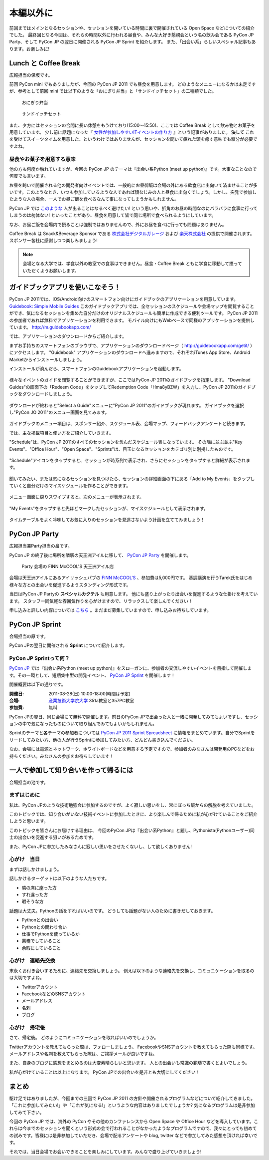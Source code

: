 ============
 本編以外に
============

前回まではメインとなるセッションや、セッションを開いている時間に裏で開催されている Open Space などについての紹介でした。
最終回となる今回は、それらの時間以外に行われる昼食や、みんな大好き懇親会という名の飲み会である PyCon JP Party、そして PyCon JP の翌日に開催される PyCon JP Sprint を紹介します。
また、「出会い系」らしいスペシャル記事もあります。お楽しみに!


Lunch と Coffee Break
=====================

広報担当の保坂です。

前回 PyCon mini でもありましたが、今回の PyCon JP 2011 でも昼食を用意します。
どのようなメニューになるかは未定ですが、参考として前回 mini では以下のような「おにぎり弁当」と「サンドイッチセット」の二種類でした。

.. figure:: /_static/riceball.jpg
    :scale: 50%
    :alt: おにぎり弁当
    
    おにぎり弁当

.. figure:: /_static/sandwitch.jpg
    :scale: 50%
    :alt: サンドイッチセット
    
    サンドイッチセット

また、夕方にはセッションの合間に長い休憩をもうけており(15:00〜15:50)、ここでは Coffee Break として飲み物とお菓子を用意しています。
少し前に話題になった『 `女性が参加しやすいITイベントの作り方 <http://engineer.typemag.jp/entra/2011/07/-it6.php>`_ 』という記事がありました。 **決して** これを受けてスイーツタイムを用意した、というわけではありませんが、セッションを聞いて疲れた頭を癒す意味でも糖分が必要ですよね。


昼食やお菓子を用意する意味
--------------------------

他の方も何度か触れていますが、今回の PyCon JP のテーマは『出会い系Python (meet up python)』です。大事なことなので何度でも言います。

お昼を跨いで開催される他の開発者向けイベントでは、一般的にお昼御飯は会場の外にある飲食店に出向いて済ませることが多いです。このようなとき、いつも参加しているような人であれば顔なじみの人と昼食に出向くでしょう。しかし、突発で参加したような人の場合、一人でお昼ご飯を食べるなんて事になってしまうかもしれません。

PyCon JP では `このような <http://answer.pythonpath.jp/questions/418/pycon-jp-2011>`_ 人が出ることはなるべく避けたい! という思いや、折角のお昼の時間なのにバラバラに食事に行ってしまうのは勿体ない! といったことがあり、昼食を用意して皆で同じ場所で食べられるようにしています。

なお、お昼ご飯を会場内で摂ることは強制ではありませんので、外にお昼を食べに行っても問題はありません。

Coffee Break は Snack&Beverage Sponsor である `株式会社デジタルガレージ <http://www.garage.co.jp/>`_ および `楽天株式会社 <http://www.rakuten.co.jp/>`_ の提供で開催されます。スポンサー各社に感謝しつつ楽しみましょう!

.. note::

    会場となる大学では、学食以外の教室での食事はできません。昼食・Coffee Break ともに学食に移動して摂っていただくようお願いします。


ガイドブックアプリを使いこなそう！
==================================

PyCon JP 2011では、iOS/Android向けのスマートフォン向けにガイドブックのアプリケーションを用意しています。
`Guidebook: Simple Mobile Guides <http://guidebookapp.com/>`_
このガイドブックアプリでは、全セッションのスケジュールや会場マップを閲覧することができ、気になるセッションを集めた自分だけのオリジナルスケジュールも簡単に作成できる便利ツールです。
PyCon JP 2011の参加者であれば無料でアプリケーションを利用できます。
モバイル向けにもWebベースで同様のアプリケーションを提供しています。 http://m.guidebookapp.com/

では、アプリケーションのダウンロードからご紹介します。

まずお手持ちのスマートフォンのブラウザで、アプリケーションのダウンロードページ（ http://guidebookapp.com/getit/ ）にアクセスします。
"Guidebook" アプリケーションのダウンロードへ進みますので、それぞれiTunes App Store、Android Marketからインストールしましょう。

インストールが済んだら、スマートフォンのGuidebookアプリケーションを起動します。

.. figure:: /_static/guidebook/01.jpg
   :scale: 70%

様々なイベントのガイドを閲覧することができますが、ここではPyCon JP 2011のガイドブックを指定します。
"Download Guides"の画面下の「Redeem Code」をタップしてRedemption Code「Hma8yBZW」を入力し、PyCon JP 2011のガイドブックをダウンロードしましょう。

.. figure:: /_static/guidebook/02.jpg
   :scale: 70%

ダウンロードが終わると"Select a Guide"メニューに"PyCon JP 2011"のガイドブックが現れます。
ガイドブックを選択し"PyCon JO 2011"のメニュー画面を見てみます。

.. figure:: /_static/guidebook/03.jpg
   :scale: 70%

ガイドブックのメニュー項目は、スポンサー紹介、スケジュール表、会場マップ、フィードバックアンケートと続きます。

では、主な掲載項目と使い方をご紹介していきます。

"Schedule"は、PyCon JP 2011のすべてのセッションを含んだスケジュール表になっています。
その隣に並ぶ並ぶ"Key Events"、"Office Hour"、"Open Space"、"Sprints"は、目玉になるセッションをカテゴリ別に別掲したものです。

.. figure:: /_static/guidebook/04.jpg
   :scale: 70%

"Schedule"アイコンをタップすると、セッションが時系列で表示され、さらにセッションをタップすると詳細が表示されます。

.. figure:: /_static/guidebook/05.jpg
   :scale: 70%

聞いてみたい、または気になるセッションを見つけたら、セッションの詳細画面の下にある「Add to My Events」をタップしていくと自分だけのマイスケジュールを作ることができます。

.. figure:: /_static/guidebook/06.jpg
   :scale: 70%

メニュー画面に戻りスワイプすると、次のメニューが表示されます。

.. figure:: /_static/guidebook/07.jpg
   :scale: 70%

"My Events"をタップすると先ほどマークしたセッションが、マイスケジュールとして表示されます。

.. figure:: /_static/guidebook/08.jpg
   :scale: 70%

タイムテーブルをよく吟味してお気に入りのセッションを見逃さないよう計画を立ててみましょう！


PyCon JP Party
==============
広報担当兼Party担当の畠です。

PyCon JP の終了後に場所を隣駅の天王洲アイルに移して、 `PyCon JP Party <http://2011.pycon.jp/audience/party>`_
を開催します。

.. figure:: /_static/party.jpg
   :alt: Party 会場の Finn McCool's 天王洲アイル
   :scale: 15%

   Party 会場の FINN McCOOL'S 天王洲アイル店

会場は天王洲アイルにあるアイリッシュパブの `FINN McCOOL'S <http://r.gnavi.co.jp/ga5n901/>`_ 、参加費は5,000円です。
基調講演を行うTarek氏をはじめ様々な方との出会いを促進するようスタンディング形式です。

当日はPyCon JP Partyの **スペシャルカクテル** も用意します。
他にも盛り上がったり出会いを促進するような仕掛けを考えています。
スタッフ一同気軽な雰囲気作りを心がけますので、リラックスして楽しんでください！

申し込みと詳しい内容については `こちら <http://2011.pycon.jp/audience/party>`_ 。まだまだ募集していますので、申し込みお待ちしています。


PyCon JP Sprint
===============
会場担当の原です。

PyCon JPの翌日に開催される **Sprint** について紹介します。

PyCon JP Sprintって何？
-----------------------
`PyCon JP <http://2011.pycon.jp/>`_ では『出会い系Python (meet up python)』をスローガンに、参加者の交流しやすいイベントを目指して開催します。その一環として、短期集中型の開発イベント、  `PyCon JP Sprint <http://2011.pycon.jp/program/sprints>`_ を開催します！

開催概要は以下の通りです。

:開催日: 2011-08-28(日) 10:00-18:00(時間は予定)
:会場: `産業技術大学院大学 <http://aiit.ac.jp/>`_ 351a教室と357PC教室
:参加費: 無料

PyCon JPの翌日、同じ会場にて無料で開催します。前日のPyCon JPで出会った人と一緒に開発してみてもよいですし、セッションの中で気になったものについて取り組んでみてもよいかもしれません。

Sprintのテーマと各テーマの参加者については
`PyCon JP 2011 Sprint Spreadsheet <http://bit.ly/nfLgtV>`_
に情報をまとめています。自分でSprintをリードしてみたい方、他の人が行うSprintに参加してみたい方、どんどん書き込んでください。

なお、会場には電源とネットワーク、ホワイトボードなどを用意する予定ですので、参加者のみなさんは開発用のPCなどをお持ちください。みなさんの参加をお待ちしています！


一人で参加して知り合いを作って帰るには
========================================
会場担当の池です。

まずはじめに
----------------------------------------
私は、PyCon JPのような技術勉強会に参加するのですが、よく寂しい思いをし、常にぼっち飯からの解脱を考えていました。
 
このトピックでは、知り合いがいない技術イベントに参加したときに、より楽しんで帰るために私が心がけていることをご紹介しようと思います。

このトピックを皆さんにお届けする理由は、
今回のPyCon JPは『出会い系Python』と題し、Pythonista(Pythonユーザー)同士の出会いを促進する狙いがあるためです。

また、PyCon JPに参加したみなさんに寂しい思いをさせたくないし、して欲しくありません!

心がけ　当日
----------------------------------------

まずは話しかけましょう。

話しかけるターゲットは以下のような人たちです。

- 隣の席に座った方
- すれ違った方
- 暇そうな方

話題は大丈夫。Pythonの話をすればいいのです。
どうしても話題がない人のために書きだしておきます。

- Pythonとの出会い
- Pythonとの関わり合い
- 仕事でPythonを使っているか
- 業務でしていること
- 余暇にしていること

心がけ　連絡先交換
----------------------------------------

末永くお付き合いするために、連絡先を交換しましょう。
例えば以下のような連絡先を交換し、コミュニケーションを取るのは大切ですよね。

- Twitterアカウント
- FacebookなどのSNSアカウント
- メールアドレス
- 名刺
- ブログ

心がけ　帰宅後
----------------------------------------

さて、帰宅後。
どのようにコミュニケーションを取ればいいのでしょうか。

Twitterアカウントを教えてもらった際は、フォローしましょう。
FacebookやSNSアカウントを教えてもらった際も同様です。
メールアドレスや名刺を教えてもらった際は、ご挨拶メールが良いですね。

また、自身のブログに感想をまとめるのは大変素晴らしいと思います。
人との出会いも常識の範疇で書くとよいでしょう。

私が心がけていることは以上になります。
PyCon JPでの出会いを是非とも大切にしてください！

まとめ
======

駆け足ではありましたが、今回までの三回で PyCon JP 2011 の方針や開催されるプログラムなどについて紹介してきました。「これに参加してみたい!」や「これが気になる!」というような内容はありましたでしょうか? 気になるプログラムは是非参加してみて下さい。

今回の PyCon JP では、海外の PyCon やその他のカンファレンスから Open Space や Office Hour などを導入しています。これらは今までのセッションを聞くという形式の会で行われることがなかったようなプログラムですので、我々にとっても初めての試みです。皆様には是非参加していただき、会場で配るアンケートや blog, twitter などで参加してみた感想を頂ければ幸いです。

それでは、当日会場でお会いできることを楽しみにしています。みんなで盛り上げていきましょう!



